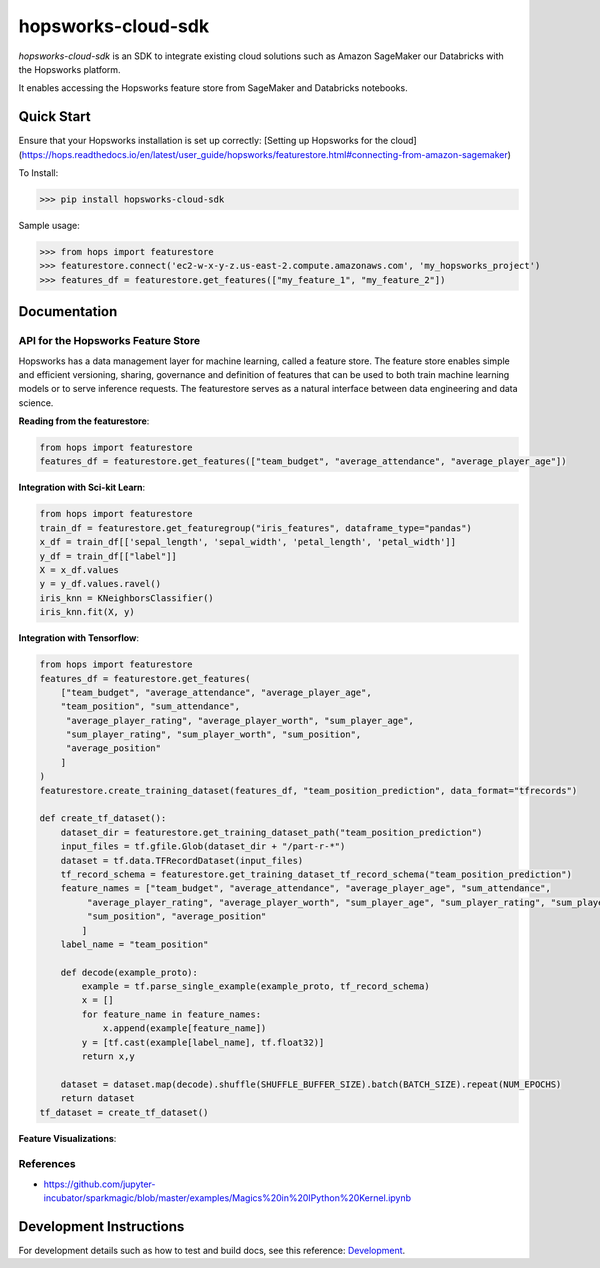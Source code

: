 ============
hopsworks-cloud-sdk
============

|Downloads| |PypiStatus| |PythonVersions|

`hopsworks-cloud-sdk` is an SDK to integrate existing cloud solutions such as Amazon SageMaker our Databricks with the Hopsworks platform.

It enables accessing the Hopsworks feature store from SageMaker and Databricks notebooks.

-----------
Quick Start
-----------

Ensure that your Hopsworks installation is set up correctly: [Setting up Hopsworks for the cloud](https://hops.readthedocs.io/en/latest/user_guide/hopsworks/featurestore.html#connecting-from-amazon-sagemaker)

To Install:

>>> pip install hopsworks-cloud-sdk

Sample usage:

>>> from hops import featurestore
>>> featurestore.connect('ec2-w-x-y-z.us-east-2.compute.amazonaws.com', 'my_hopsworks_project')
>>> features_df = featurestore.get_features(["my_feature_1", "my_feature_2"])

------------------------------------
Documentation
------------------------------------

API for the Hopsworks Feature Store
--------------------------------------------------------------------
Hopsworks has a data management layer for machine learning, called a feature store.
The feature store enables simple and efficient versioning, sharing, governance and definition of features that can be used to both train machine learning models or to serve inference requests.
The featurestore serves as a natural interface between data engineering and data science.

**Reading from the featurestore**:

.. code-block:: python

  from hops import featurestore
  features_df = featurestore.get_features(["team_budget", "average_attendance", "average_player_age"])

**Integration with Sci-kit Learn**:

.. code-block:: python

  from hops import featurestore
  train_df = featurestore.get_featuregroup("iris_features", dataframe_type="pandas")
  x_df = train_df[['sepal_length', 'sepal_width', 'petal_length', 'petal_width']]
  y_df = train_df[["label"]]
  X = x_df.values
  y = y_df.values.ravel()
  iris_knn = KNeighborsClassifier()
  iris_knn.fit(X, y)

**Integration with Tensorflow**:

.. code-block:: python

  from hops import featurestore
  features_df = featurestore.get_features(
      ["team_budget", "average_attendance", "average_player_age",
      "team_position", "sum_attendance",
       "average_player_rating", "average_player_worth", "sum_player_age",
       "sum_player_rating", "sum_player_worth", "sum_position",
       "average_position"
      ]
  )
  featurestore.create_training_dataset(features_df, "team_position_prediction", data_format="tfrecords")

  def create_tf_dataset():
      dataset_dir = featurestore.get_training_dataset_path("team_position_prediction")
      input_files = tf.gfile.Glob(dataset_dir + "/part-r-*")
      dataset = tf.data.TFRecordDataset(input_files)
      tf_record_schema = featurestore.get_training_dataset_tf_record_schema("team_position_prediction")
      feature_names = ["team_budget", "average_attendance", "average_player_age", "sum_attendance",
           "average_player_rating", "average_player_worth", "sum_player_age", "sum_player_rating", "sum_player_worth",
           "sum_position", "average_position"
          ]
      label_name = "team_position"

      def decode(example_proto):
          example = tf.parse_single_example(example_proto, tf_record_schema)
          x = []
          for feature_name in feature_names:
              x.append(example[feature_name])
          y = [tf.cast(example[label_name], tf.float32)]
          return x,y

      dataset = dataset.map(decode).shuffle(SHUFFLE_BUFFER_SIZE).batch(BATCH_SIZE).repeat(NUM_EPOCHS)
      return dataset
  tf_dataset = create_tf_dataset()

**Feature Visualizations**:

.. _feature_plots1.png: imgs/feature_plots1.png
.. figure:: imgs/feature_plots1.png
    :alt: Visualizing feature distributions
    :target: `feature_plots1.png`_
    :align: center
    :scale: 75 %
    :figclass: align-center


.. _feature_plots2.png: imgs/feature_plots2.png
.. figure:: imgs/feature_plots2.png
    :alt: Visualizing feature correlations
    :target: `feature_plots2.png`_
    :align: center
    :scale: 75 %
    :figclass: align-center

References
--------------

- https://github.com/jupyter-incubator/sparkmagic/blob/master/examples/Magics%20in%20IPython%20Kernel.ipynb

.. |Downloads| image:: https://pepy.tech/badge/hopsworks-cloud-sdk
   :target: https://pepy.tech/project/hopsworks-cloud-sdk
.. |PypiStatus| image:: https://img.shields.io/pypi/v/hopsworks-cloud-sdk.svg
    :target: https://pypi.org/project/hopsworks-cloud-sdk
.. |PythonVersions| image:: https://img.shields.io/pypi/pyversions/hopsworks-cloud-sdk.svg
    :target: https://travis-ci.org/hopsworks-cloud-sdk

------------------------
Development Instructions
------------------------

For development details such as how to test and build docs, see this reference: Development_.

.. _Development: ./Development.rst
